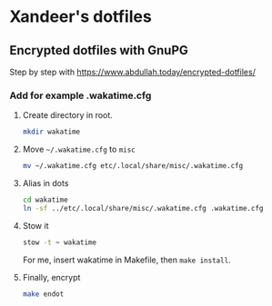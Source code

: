 * Xandeer's dotfiles
** Encrypted dotfiles with GnuPG
Step by step with https://www.abdullah.today/encrypted-dotfiles/
*** Add for example .wakatime.cfg
**** Create directory in root.
#+begin_src sh
mkdir wakatime
#+end_src
**** Move =~/.wakatime.cfg= to =misc=
#+begin_src sh
mv ~/.wakatime.cfg etc/.local/share/misc/.wakatime.cfg
#+end_src

#+RESULTS:

**** Alias in dots
#+begin_src sh
cd wakatime
ln -sf ../etc/.local/share/misc/.wakatime.cfg .wakatime.cfg
#+end_src

#+RESULTS:
**** Stow it
#+begin_src sh
stow -t ~ wakatime
#+end_src

#+RESULTS:

For me, insert wakatime in Makefile, then =make install=.
**** Finally, encrypt
#+begin_src sh
make endot
#+end_src
